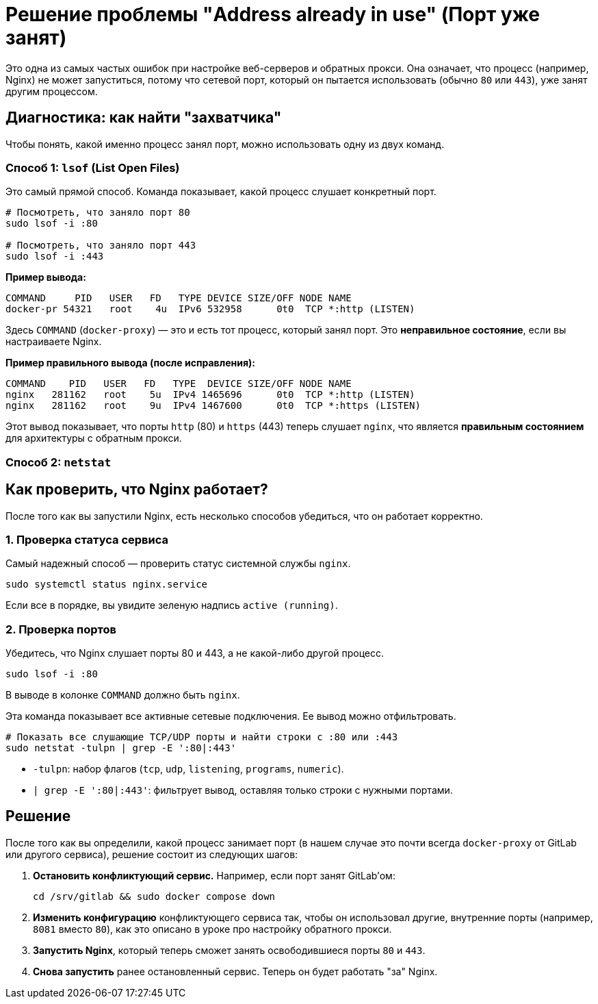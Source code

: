 = Решение проблемы "Address already in use" (Порт уже занят)

Это одна из самых частых ошибок при настройке веб-серверов и обратных прокси. Она означает, что процесс (например, Nginx) не может запуститься, потому что сетевой порт, который он пытается использовать (обычно `80` или `443`), уже занят другим процессом.

== Диагностика: как найти "захватчика"

Чтобы понять, какой именно процесс занял порт, можно использовать одну из двух команд.

=== Способ 1: `lsof` (List Open Files)

Это самый прямой способ. Команда показывает, какой процесс слушает конкретный порт.

[source,bash]
----
# Посмотреть, что заняло порт 80
sudo lsof -i :80

# Посмотреть, что заняло порт 443
sudo lsof -i :443
----

*Пример вывода:*
[source,text]
----
COMMAND     PID   USER   FD   TYPE DEVICE SIZE/OFF NODE NAME
docker-pr 54321   root    4u  IPv6 532958      0t0  TCP *:http (LISTEN)
----

Здесь `COMMAND` (`docker-proxy`) — это и есть тот процесс, который занял порт. Это **неправильное состояние**, если вы настраиваете Nginx.

*Пример правильного вывода (после исправления):*
[source,text]
----
COMMAND    PID   USER   FD   TYPE  DEVICE SIZE/OFF NODE NAME
nginx   281162   root    5u  IPv4 1465696      0t0  TCP *:http (LISTEN)
nginx   281162   root    9u  IPv4 1467600      0t0  TCP *:https (LISTEN)
----

Этот вывод показывает, что порты `http` (80) и `https` (443) теперь слушает `nginx`, что является **правильным состоянием** для архитектуры с обратным прокси.

=== Способ 2: `netstat`

== Как проверить, что Nginx работает?

После того как вы запустили Nginx, есть несколько способов убедиться, что он работает корректно.

=== 1. Проверка статуса сервиса

Самый надежный способ — проверить статус системной службы `nginx`.

[source,bash]
----
sudo systemctl status nginx.service
----

Если все в порядке, вы увидите зеленую надпись `active (running)`.

=== 2. Проверка портов

Убедитесь, что Nginx слушает порты 80 и 443, а не какой-либо другой процесс.

[source,bash]
----
sudo lsof -i :80
----

В выводе в колонке `COMMAND` должно быть `nginx`.

Эта команда показывает все активные сетевые подключения. Ее вывод можно отфильтровать.

[source,bash]
----
# Показать все слушающие TCP/UDP порты и найти строки с :80 или :443
sudo netstat -tulpn | grep -E ':80|:443'
----

* `-tulpn`: набор флагов (`tcp`, `udp`, `listening`, `programs`, `numeric`).
* `| grep -E ':80|:443'`: фильтрует вывод, оставляя только строки с нужными портами.

== Решение

После того как вы определили, какой процесс занимает порт (в нашем случае это почти всегда `docker-proxy` от GitLab или другого сервиса), решение состоит из следующих шагов:

. **Остановить конфликтующий сервис.** Например, если порт занят GitLab'ом:
+
[source,bash]
----
cd /srv/gitlab && sudo docker compose down
----

. **Изменить конфигурацию** конфликтующего сервиса так, чтобы он использовал другие, внутренние порты (например, `8081` вместо `80`), как это описано в уроке про настройку обратного прокси.

. **Запустить Nginx**, который теперь сможет занять освободившиеся порты `80` и `443`.

. **Снова запустить** ранее остановленный сервис. Теперь он будет работать "за" Nginx.